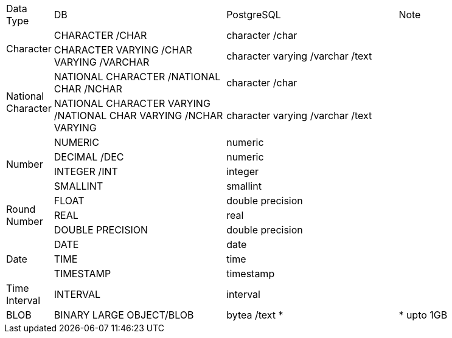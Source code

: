 

[width="100%", cols="1,4,4,3"]
|====================
   | Data Type | DB                          | PostgreSQL        | Note   
.2+| Character | CHARACTER /CHAR             | character /char   |   
               | CHARACTER VARYING 
                 /CHAR VARYING 
                 /VARCHAR                    | character varying 
                                               /varchar  /text   |  
.2+| National Character 
               | NATIONAL CHARACTER 
                 /NATIONAL CHAR 
                 /NCHAR                      | character /char   |   
               | NATIONAL CHARACTER VARYING 
                 /NATIONAL CHAR VARYING 
                 /NCHAR VARYING              | character varying 
                                               /varchar /text    |  
.4+| Number    | NUMERIC                     | numeric           |    
               | DECIMAL /DEC                | numeric           |    
               | INTEGER /INT                | integer           |    
               | SMALLINT                    | smallint          |    
.3+| Round Number 
               | FLOAT                       | double precision  |    
               | REAL                        | real              |    
               | DOUBLE PRECISION            | double precision  |    
.3+| Date      | DATE                        | date              |  
               | TIME                        | time              |  
               | TIMESTAMP                   | timestamp         |  
| Time Interval| INTERVAL                    | interval          |    
| BLOB         | BINARY LARGE OBJECT/BLOB    | bytea /text *     |  * upto 
1GB
|====================
